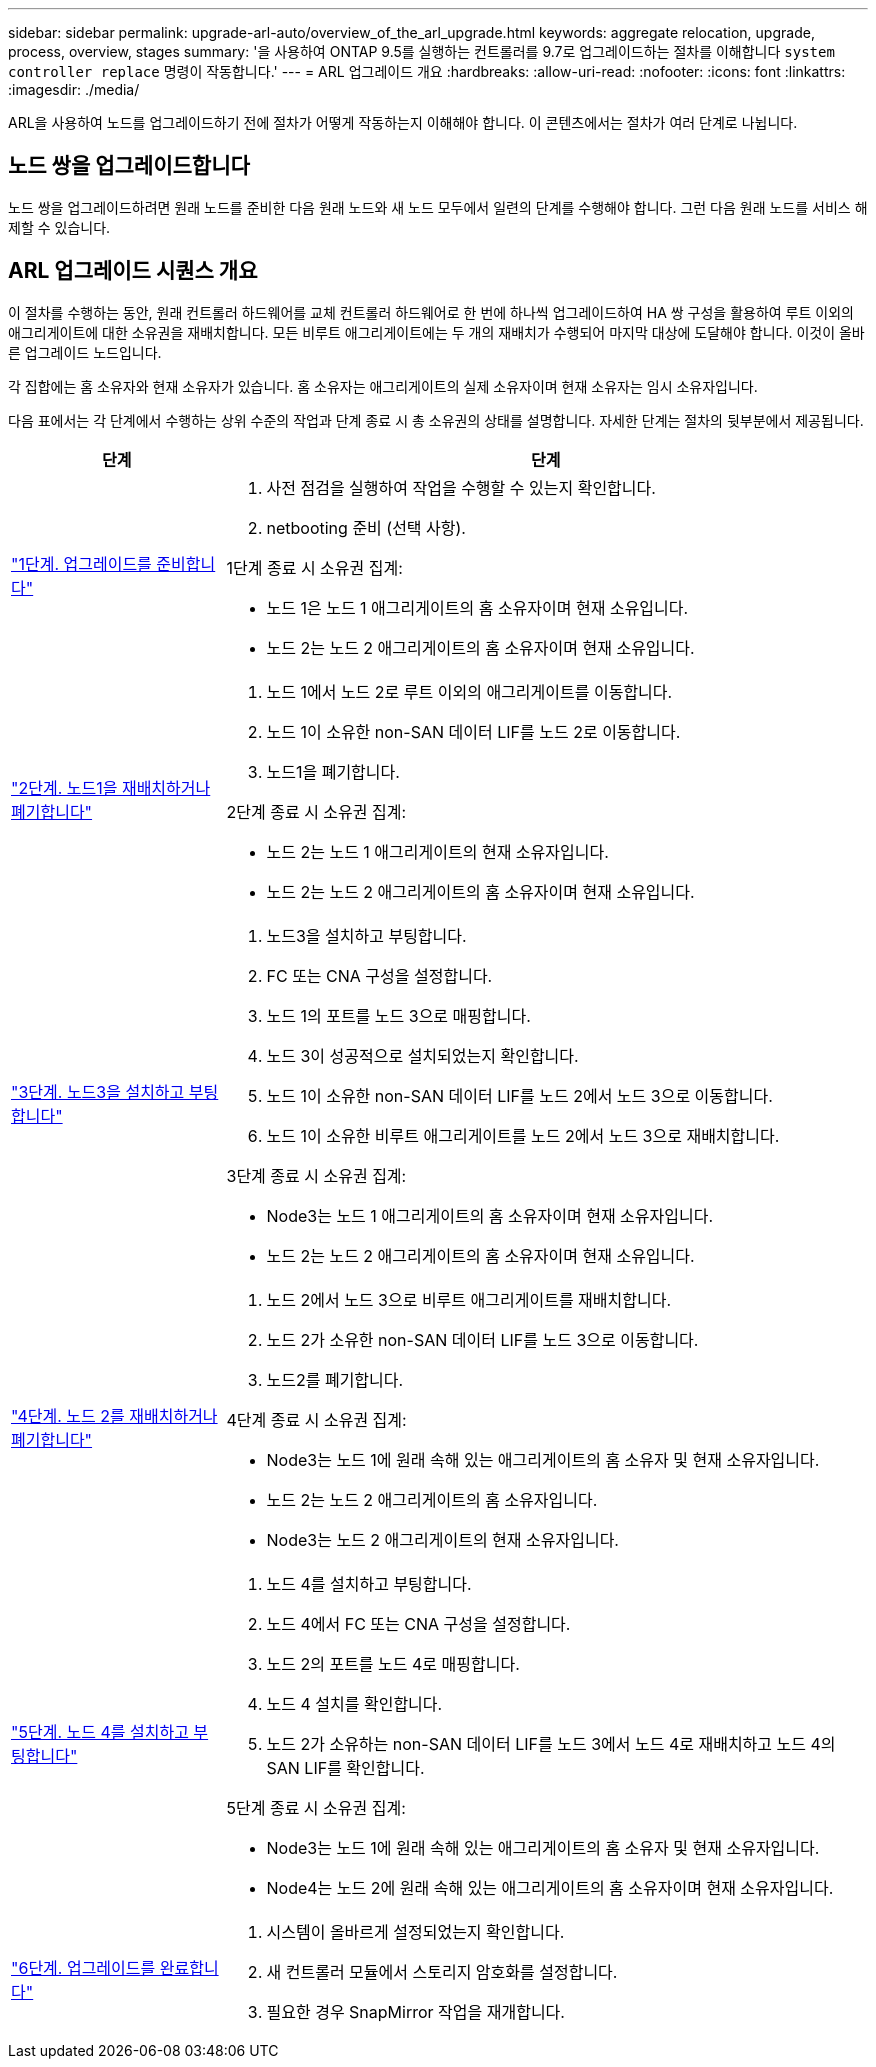 ---
sidebar: sidebar 
permalink: upgrade-arl-auto/overview_of_the_arl_upgrade.html 
keywords: aggregate relocation, upgrade, process, overview, stages 
summary: '을 사용하여 ONTAP 9.5를 실행하는 컨트롤러를 9.7로 업그레이드하는 절차를 이해합니다 `system controller replace` 명령이 작동합니다.' 
---
= ARL 업그레이드 개요
:hardbreaks:
:allow-uri-read: 
:nofooter: 
:icons: font
:linkattrs: 
:imagesdir: ./media/


[role="lead"]
ARL을 사용하여 노드를 업그레이드하기 전에 절차가 어떻게 작동하는지 이해해야 합니다. 이 콘텐츠에서는 절차가 여러 단계로 나뉩니다.



== 노드 쌍을 업그레이드합니다

노드 쌍을 업그레이드하려면 원래 노드를 준비한 다음 원래 노드와 새 노드 모두에서 일련의 단계를 수행해야 합니다. 그런 다음 원래 노드를 서비스 해제할 수 있습니다.



== ARL 업그레이드 시퀀스 개요

이 절차를 수행하는 동안, 원래 컨트롤러 하드웨어를 교체 컨트롤러 하드웨어로 한 번에 하나씩 업그레이드하여 HA 쌍 구성을 활용하여 루트 이외의 애그리게이트에 대한 소유권을 재배치합니다. 모든 비루트 애그리게이트에는 두 개의 재배치가 수행되어 마지막 대상에 도달해야 합니다. 이것이 올바른 업그레이드 노드입니다.

각 집합에는 홈 소유자와 현재 소유자가 있습니다. 홈 소유자는 애그리게이트의 실제 소유자이며 현재 소유자는 임시 소유자입니다.

다음 표에서는 각 단계에서 수행하는 상위 수준의 작업과 단계 종료 시 총 소유권의 상태를 설명합니다. 자세한 단계는 절차의 뒷부분에서 제공됩니다.

[cols="25,75"]
|===
| 단계 | 단계 


| link:stage_1_index.html["1단계. 업그레이드를 준비합니다"]  a| 
. 사전 점검을 실행하여 작업을 수행할 수 있는지 확인합니다.
. netbooting 준비 (선택 사항).


1단계 종료 시 소유권 집계:

* 노드 1은 노드 1 애그리게이트의 홈 소유자이며 현재 소유입니다.
* 노드 2는 노드 2 애그리게이트의 홈 소유자이며 현재 소유입니다.




| link:stage_2_index.html["2단계. 노드1을 재배치하거나 폐기합니다"]  a| 
. 노드 1에서 노드 2로 루트 이외의 애그리게이트를 이동합니다.
. 노드 1이 소유한 non-SAN 데이터 LIF를 노드 2로 이동합니다.
. 노드1을 폐기합니다.


2단계 종료 시 소유권 집계:

* 노드 2는 노드 1 애그리게이트의 현재 소유자입니다.
* 노드 2는 노드 2 애그리게이트의 홈 소유자이며 현재 소유입니다.




| link:stage_3_index.html["3단계. 노드3을 설치하고 부팅합니다"]  a| 
. 노드3을 설치하고 부팅합니다.
. FC 또는 CNA 구성을 설정합니다.
. 노드 1의 포트를 노드 3으로 매핑합니다.
. 노드 3이 성공적으로 설치되었는지 확인합니다.
. 노드 1이 소유한 non-SAN 데이터 LIF를 노드 2에서 노드 3으로 이동합니다.
. 노드 1이 소유한 비루트 애그리게이트를 노드 2에서 노드 3으로 재배치합니다.


3단계 종료 시 소유권 집계:

* Node3는 노드 1 애그리게이트의 홈 소유자이며 현재 소유자입니다.
* 노드 2는 노드 2 애그리게이트의 홈 소유자이며 현재 소유입니다.




| link:stage_4_index.html["4단계. 노드 2를 재배치하거나 폐기합니다"]  a| 
. 노드 2에서 노드 3으로 비루트 애그리게이트를 재배치합니다.
. 노드 2가 소유한 non-SAN 데이터 LIF를 노드 3으로 이동합니다.
. 노드2를 폐기합니다.


4단계 종료 시 소유권 집계:

* Node3는 노드 1에 원래 속해 있는 애그리게이트의 홈 소유자 및 현재 소유자입니다.
* 노드 2는 노드 2 애그리게이트의 홈 소유자입니다.
* Node3는 노드 2 애그리게이트의 현재 소유자입니다.




| link:stage_5_index.html["5단계. 노드 4를 설치하고 부팅합니다"]  a| 
. 노드 4를 설치하고 부팅합니다.
. 노드 4에서 FC 또는 CNA 구성을 설정합니다.
. 노드 2의 포트를 노드 4로 매핑합니다.
. 노드 4 설치를 확인합니다.
. 노드 2가 소유하는 non-SAN 데이터 LIF를 노드 3에서 노드 4로 재배치하고 노드 4의 SAN LIF를 확인합니다.


5단계 종료 시 소유권 집계:

* Node3는 노드 1에 원래 속해 있는 애그리게이트의 홈 소유자 및 현재 소유자입니다.
* Node4는 노드 2에 원래 속해 있는 애그리게이트의 홈 소유자이며 현재 소유자입니다.




| link:stage_6_index.html["6단계. 업그레이드를 완료합니다"]  a| 
. 시스템이 올바르게 설정되었는지 확인합니다.
. 새 컨트롤러 모듈에서 스토리지 암호화를 설정합니다.
. 필요한 경우 SnapMirror 작업을 재개합니다.


|===